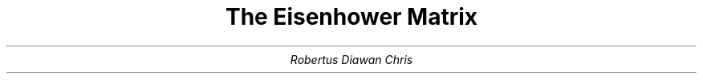 .TL
The Eisenhower Matrix
.AU
Robertus Diawan Chris
.TS
center tab(,);
ccc.
,Urgent,Not Urgent

Important,Do it,Schedule it

Not Important,Delegate it,Delete it
.TE
